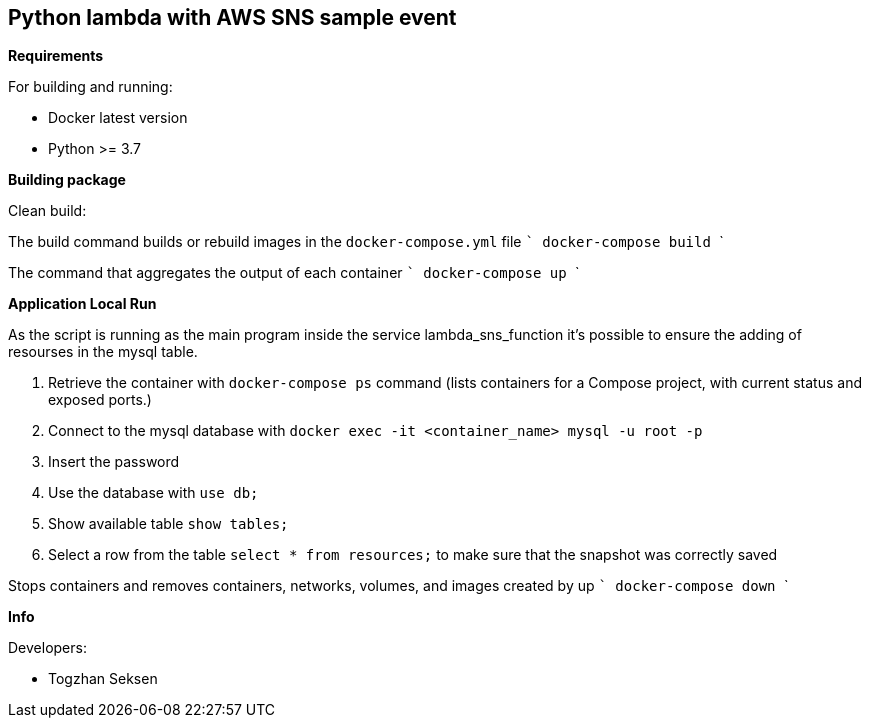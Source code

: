 == Python lambda with AWS SNS sample event

**Requirements**

For building and running:

* Docker latest version
* Python >= 3.7

**Building package**

Clean build:

The build command builds or rebuild images in the ```docker-compose.yml``` file
    ```
    docker-compose build
    ```


The command that aggregates the output of each container
    ```
    docker-compose up
    ```


**Application Local Run**

As the script is running as the main program inside the service lambda_sns_function it's possible to ensure the adding of resourses in the mysql table.

. Retrieve the container with ```docker-compose ps``` command (lists containers for a Compose project, with current status and exposed ports.)
. Connect to the mysql database with ```docker exec -it <container_name> mysql -u root -p```
. Insert the password
. Use the database with ```use db;```
. Show available table ```show tables;```
. Select a row from the table ```select * from resources;``` to make sure that the snapshot was correctly saved



Stops containers and removes containers, networks, volumes, and images created by up
    ```
    docker-compose down
    ```


**Info**

Developers:

* Togzhan Seksen